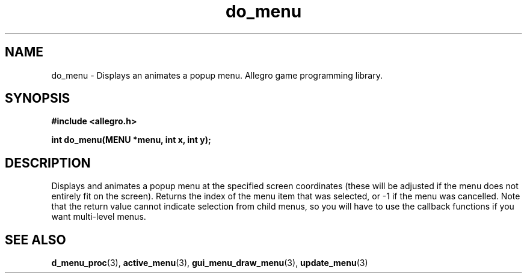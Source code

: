 .\" Generated by the Allegro makedoc utility
.TH do_menu 3 "version 4.4.3" "Allegro" "Allegro manual"
.SH NAME
do_menu \- Displays an animates a popup menu. Allegro game programming library.\&
.SH SYNOPSIS
.B #include <allegro.h>

.sp
.B int do_menu(MENU *menu, int x, int y);
.SH DESCRIPTION
Displays and animates a popup menu at the specified screen coordinates 
(these will be adjusted if the menu does not entirely fit on the screen). 
Returns the index of the menu item that was selected, or -1 if the menu 
was cancelled. Note that the return value cannot indicate selection from 
child menus, so you will have to use the callback functions if you want 
multi-level menus.

.SH SEE ALSO
.BR d_menu_proc (3),
.BR active_menu (3),
.BR gui_menu_draw_menu (3),
.BR update_menu (3)
